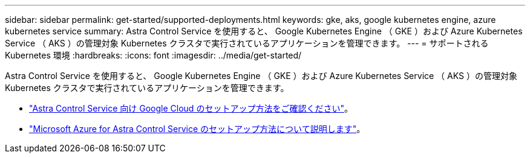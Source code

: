 ---
sidebar: sidebar 
permalink: get-started/supported-deployments.html 
keywords: gke, aks, google kubernetes engine, azure kubernetes service 
summary: Astra Control Service を使用すると、 Google Kubernetes Engine （ GKE ）および Azure Kubernetes Service （ AKS ）の管理対象 Kubernetes クラスタで実行されているアプリケーションを管理できます。 
---
= サポートされる Kubernetes 環境
:hardbreaks:
:icons: font
:imagesdir: ../media/get-started/


Astra Control Service を使用すると、 Google Kubernetes Engine （ GKE ）および Azure Kubernetes Service （ AKS ）の管理対象 Kubernetes クラスタで実行されているアプリケーションを管理できます。

* link:set-up-google-cloud.html["Astra Control Service 向け Google Cloud のセットアップ方法をご確認ください"]。
* link:set-up-microsoft-azure.html["Microsoft Azure for Astra Control Service のセットアップ方法について説明します"]。

